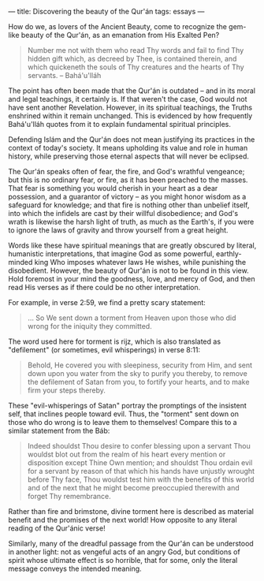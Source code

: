 :PROPERTIES:
:ID:       24FA52E6-15C5-4D1C-A6DA-81CCF9791C06
:SLUG:     beauty-of-the-quran
:END:
---
title: Discovering the beauty of the Qur'án
tags: essays
---

How do we, as lovers of the Ancient Beauty, come to recognize the
gem-like beauty of the Qur'án, as an emanation from His Exalted Pen?

#+BEGIN_QUOTE
Number me not with them who read Thy words and fail to find Thy hidden
gift which, as decreed by Thee, is contained therein, and which
quickeneth the souls of Thy creatures and the hearts of Thy servants. --
Bahá'u'lláh

#+END_QUOTE

The point has often been made that the Qur'án is outdated -- and in its
moral and legal teachings, it certainly is. If that weren't the case,
God would not have sent another Revelation. However, in its spiritual
teachings, the Truths enshrined within it remain unchanged. This is
evidenced by how frequently Bahá'u'lláh quotes from it to explain
fundamental spiritual principles.

Defending Islám and the Qur'án does not mean justifying its practices in
the context of today's society. It means upholding its value and role in
human history, while preserving those eternal aspects that will never be
eclipsed.

The Qur'án speaks often of fear, the fire, and God's wrathful vengeance;
but this is no ordinary fear, or fire, as it has been preached to the
masses. That fear is something you would cherish in your heart as a dear
possession, and a guarantor of victory -- as you might honor wisdom as a
safeguard for knowledge; and that fire is nothing other than unbelief
itself, into which the infidels are cast by their willful disobedience;
and God's wrath is likewise the harsh light of truth, as much as the
Earth's, if you were to ignore the laws of gravity and throw yourself
from a great height.

Words like these have spiritual meanings that are greatly obscured by
literal, humanistic interpretations, that imagine God as some powerful,
earthly-minded king Who imposes whatever laws He wishes, while punishing
the disobedient. However, the beauty of Qur'án is not to be found in
this view. Hold foremost in your mind the goodness, love, and mercy of
God, and then read His verses as if there could be no other
interpretation.

For example, in verse 2:59, we find a pretty scary statement:

#+BEGIN_QUOTE
... So We sent down a torment from Heaven upon those who did wrong for
the iniquity they committed.

#+END_QUOTE

The word used here for torment is rijz, which is also translated as
"defilement" (or sometimes, evil whisperings) in verse 8:11:

#+BEGIN_QUOTE
Behold, He covered you with sleepiness, security from Him, and sent down
upon you water from the sky to purify you thereby, to remove the
defilement of Satan from you, to fortify your hearts, and to make firm
your steps thereby.

#+END_QUOTE

These "evil-whisperings of Satan" portray the promptings of the
insistent self, that inclines people toward evil. Thus, the "torment"
sent down on those who do wrong is to leave them to themselves! Compare
this to a similar statement from the Báb:

#+BEGIN_QUOTE
Indeed shouldst Thou desire to confer blessing upon a servant Thou
wouldst blot out from the realm of his heart every mention or
disposition except Thine Own mention; and shouldst Thou ordain evil for
a servant by reason of that which his hands have unjustly wrought before
Thy face, Thou wouldst test him with the benefits of this world and of
the next that he might become preoccupied therewith and forget Thy
remembrance.

#+END_QUOTE

Rather than fire and brimstone, divine torment here is described as
material benefit and the promises of the next world! How opposite to any
literal reading of the Qur'ánic verse!

Similarly, many of the dreadful passage from the Qur'án can be
understood in another light: not as vengeful acts of an angry God, but
conditions of spirit whose ultimate effect is so horrible, that for
some, only the literal message conveys the intended meaning.
